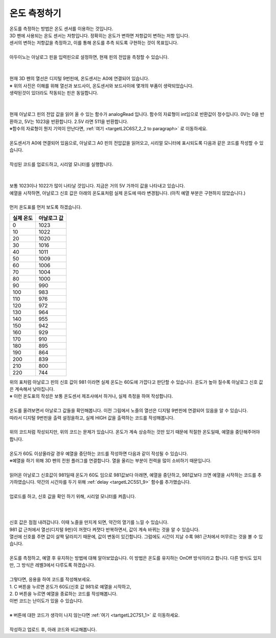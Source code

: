 온도 측정하기
^^^^^^^^^^^^^^^^^^^^^^^^^^^^^^^^^^^^

.. raw:: html

    <style> 
    .orangecircle {color:#ff5300; font-size:20px} 
    .blackcircle {color:black; font-size:20px} 
    .bluecircle {color:#3172f4; font-size:20px}
    .skybluecircle {color:#00FFFF; font-size:20px}
    .yellowcircle {color:#fbbc05; font-size:20px}
    .subtitle {color:black; font-weight:bold; font-size:28px}
    .subtitlesmall {color:black; font-weight:bold; font-size:24px}
    .blackbold {color:black; font-weight:bold;}
    .redbold {color:red; font-weight:bold;}
    </style>

.. role:: orangecircle
.. role:: blackcircle
.. role:: bluecircle
.. role:: skybluecircle
.. role:: yellowcircle
.. role:: subtitle
.. role:: subtitlesmall
.. role:: blackbold
.. role:: redbold

| 온도를 측정하는 방법은 온도 센서를 이용하는 것입니다.
| 3D 펜에 사용되는 온도 센서는 저항입니다. 정확히는 :blackbold:`온도가 변하면 저항값이 변하는 저항` 입니다.
| :blackbold:`센서의 변하는 저항값을 측정하고, 이를 통해 온도를 추측 되도록` 구현하는 것이 목표입니다.
|
| 아두이노는 아날로그 핀을 입력핀으로 설정하면, 현재 핀의 전압을 측정할 수 있습니다.
|

.. image:: ../../images/Lv2/Chapter_9/Step2_1.jpg
   :width: 600
   :align: center

|
| 현재 3D 펜의 열선은 디지털 9번핀에, 온도센서는 A0에 연결되어 있습니다.
| :blackbold:`※ 위의 사진은 이해를 위해 열선과 보드사이, 온도센서와 보드사이에 몇개의 부품이 생략되었습니다.`
| 생략된것이 있더라도 작동되는 핀은 동일합니다. 
|

.. image:: ../../images/Lv2/Chapter_9/Step2_2.jpg
   :width: 600
   :align: center

|
| 현재 아날로그 핀의 전압 값을 읽어 올 수 있는 함수가 analogRead 입니다. 함수의 자료형이 int임으로 반환값이 정수입니다. 0V는 0을 반환하고, 5V는 1023을 반환합니다. 2.5V 라면 511을 반환합니다.
| ※함수의 자료형이 뭔지 기억이 안난다면, :ref:`여기 <targetL2C6S7_2_2 to paragraph>` 로 이동하세요.

|
| 온도센서가 A0에 연결되어 있음으로, 아날로그 A0 핀의 전압값을 읽어오고, 시리얼 모니터에 표시되도록 다음과 같은 코드를 작성할 수 있습니다.

.. code-block:: c++
    :emphasize-lines: 3, 8
    :linenos:

    void setup() {
        // put your setup code here, to run once:
        Serial.begin(9600);
    }

    void loop() {
        // put your main code here, to run repeatedly:
        Serial.println(analogRead(A0));
    }

|
| 작성된 코드를 업로드하고, 시리얼 모니터를 실행합니다.
|

.. image:: ../../images/Lv2/Chapter_7/Serial_Monitor.jpg
   :width: 600
   :align: center
   
|
| 보통 1023이나 1022가 많이 나타날 것입니다. 지금은 거의 5V 가까이 값을 나타내고 있습니다.
| 예열을 시작하면, 아날로그 신호 값은 아래의 온도표처럼 실제 온도에 따라 변경됩니다. (아직 예열 부분은 구현하지 않았습니다.)
|
| 먼저 온도표를 먼저 보도록 하겠습니다.

+-----------+--------------+
| 실제 온도 | 아날로그 값  |
+===========+==============+
| 0         | 1023         |
+-----------+--------------+
| 10        | 1022         |
+-----------+--------------+
| 20        | 1020         |
+-----------+--------------+
| 30        | 1016         |
+-----------+--------------+
| 40        | 1011         |
+-----------+--------------+
| 50        | 1009         |
+-----------+--------------+
| 60        | 1006         |
+-----------+--------------+
| 70        | 1004         |
+-----------+--------------+
| 80        | 1000         | 
+-----------+--------------+
| 90        | 990          |
+-----------+--------------+
| 100       | 983          |
+-----------+--------------+
| 110       | 976          |
+-----------+--------------+
| 120       | 972          |
+-----------+--------------+
| 130       | 964          |
+-----------+--------------+
| 140       | 955          |
+-----------+--------------+
| 150       | 942          |
+-----------+--------------+
| 160       | 929          |
+-----------+--------------+
| 170       | 910          |
+-----------+--------------+
| 180       | 895          |
+-----------+--------------+
| 190       | 864          |
+-----------+--------------+
| 200       | 839          |
+-----------+--------------+
| 210       | 800          |
+-----------+--------------+
| 220       | 744          |
+-----------+--------------+

| 위의 표처럼 아날로그 핀의 신호 값이 981 이라면 실제 온도는 60도에 가깝다고 판단할 수 있습니다. 온도가 높아 질수록 아날로그 신호 값은 계속해서 낮아집니다.
| ※ 이런 온도표의 작성은 보통 온도센서 제조사에서 하거나, 실제 측정을 하여 작성합니다.
| 
| 온도를 올려보면서 아날로그 값들을 확인해봅니다. 이전 그림에서 노즐의 열선은 디지털 9번핀에 연결되어 있음을 알 수 있습니다.
| 따라서 디지털 9번핀을 출력 설정을하고, 실제 HIGH 값을 출력하는 코드를 작성해봅니다.
|

.. code-block:: c++
    :emphasize-lines: 5, 10, 11
    :linenos:

    void setup() {
        // put your setup code here, to run once:
        Serial.begin(9600);

        pinMode(9,OUTPUT);
    }

    void loop() {
        // put your main code here, to run repeatedly:   
        digitalWrite(9, HIGH); // 예열 시작
        delay(5); // 약간의 대기시간 추가
        
        Serial.println(analogRead(A0));
    }

| 위의 코드처럼 작성되지만, 위의 코드는 문제가 있습니다. 온도가 계속 상승하는 것만 있기 때문에 적절한 온도일때, 예열을 중단해주어야 합니다. 
|
| 온도가 60도 이상올라갈 경우 예열을 중단하는 코드를 작성하면 다음과 같이 작성될 수 있습니다.

.. _targetL2C9S2_2_5:

.. code-block:: c++
    :linenos:

    int tempValueA0 = 0; // A0 신호 값 저장용
    bool isHeating = false; // 온도가 목표보다 높은지 확인하는 bool 변수

    void setup() {
        // put your setup code here, to run once:
        Serial.begin(9600);

        pinMode(9,OUTPUT);
    }

    void loop() {
        // put your main code here, to run repeatedly: 
        tempValueA0 = analogRead(A0); // 아날로그 신호 값을 tempValueA0 저장

        Serial.println(tempValueA0);        

        if(tempValueA0 < 981)
        {
            digitalWrite(9, LOW); // 예열 종료
            delay(5); // 약간의 대기시간 추가

            isHeating = true;
        }
        else
        {
            digitalWrite(9, HIGH); // 예열 시작
            delay(5); // 약간의 대기시간 추가

            isHeating = false;
        }

    }

| ※예열을 하기 위해 3D 펜의 전원 플러그를 연결합니다. 열을 올리는 부분이 전력을 많이 소비하기 때문입니다.

.. image:: ../../images/Lv3/Chapter_6/Step3_1.png
   :width: 800
   :align: center

|
| 읽어온 아날로그 신호값이 981일때 온도가 60도 임으로 981값보다 아래면, 예열을 중단하고, 981값보다 크면 예열을 시작하는 코드를 추가하였습니다. 약간의 시간차를 두기 위해 :ref:`delay <targetL2C5S1_9>` 함수를 추가했습니다.
| 
| 업로드를 하고, 신호 값을 확인 하기 위해, 시리얼 모니터를 켜줍니다.
|

 .. image:: ../../images/Lv2/Chapter_9/Step2_3.png
   :width: 500
   :align: center

| 
| 신호 값은 점점 내려갑니다. 이때 노즐을 만지게 되면, 약간의 열기를 느낄 수 있습니다.
| 981 값 근처에서 열선(디지털 9핀)이 꺼졋다 켜졋다 반복하면서, 값이 계속 바뀌는 것을 알 수 있습니다.
| 열선에 신호를 주면 값이 살짝 달라지기 때문에, 값이 변동이 있긴합니다. 그럼에도 시간이 지날 수록 981 근처에서 머무르는 것을 볼 수 있습니다.
|
| 온도를 측정하고, 예열 후 유지하는 방법에 대해 알아보았습니다. 이 방법은 온도를 유지하는 OnOff 방식이라고 합니다. 다른 방식도 있지만, 그 방식은 레벨3에서 다루도록 하겠습니다.
|
| 그렇다면, 응용을 하여 코드를 작성해보세요.
| 1. C 버튼을 누르면 온도가 60도(신호 값 981)로 예열을 시작하고,
| 2. D 버튼을 누르면 예열을 종료하는 코드를 작성해봅니다. 
| 이번 코드는 :blackbold:`난이도가 있을 수 있습니다.`
|
| ※ 버튼에 대한 코드가 생각이 나지 않는다면 :ref:`여기 <tartgetL2C7S1_1>` 로 이동하세요.
|
| 작성하고 업로드 후, 아래 코드와 비교해봅니다.

.. toggle::
    
    .. code-block:: c++
        :linenos: 

        int tempValueA0 = 0; // A0 신호 값 저장용
        bool isPressedBtn = false; // 버튼이 눌러졌는지 확인하는 bool 변수

        void setup() {
            // put your setup code here, to run once:
            Serial.begin(9600);

            pinMode(11,INPUT_PULLUP); // C 버튼 디지털핀은 11
            pinMode(12,INPUT_PULLUP); // D 버튼 디지털핀은 12

            pinMode(9,OUTPUT);
        }

        void loop() {
            // put your main code here, to run repeatedly:
            if(!isPressedBtn) // isPressedBtn이 false일때 true를 반환하고, 아래를 실행합니다.
            {           
                digitalWrite(9, LOW); // 예열 종료
                delay(5);

                Serial.println("OFF"); // 예열이 되고 있지 않음을 시리얼 모니터에 표시

                if(digitalRead(11)==LOW)
                {
                    isPressedBtn = true;
                }
            }
            else // isPressedBtn이 true일때 아래를 실행합니다.
            {
                tempValueA0 = analogRead(A0); // 아날로그 신호 값을 tempValueA0 저장

                Serial.print("ON "); // 예열이 되고 있음을 시리얼 모니터에 표시

                Serial.println(tempValueA0); // 신호 값을 시리얼 모니터에 출력

                if(tempValueA0 < 981)
                {
                    digitalWrite(9, LOW); // 예열 종료
                    delay(5); // 약간의 대기시간 추가
                }
                else
                {
                    digitalWrite(9, HIGH); // 예열 시작
                    delay(5); // 약간의 대기시간 추가
                }

                if(digitalRead(12)==LOW)
                {
                    isPressedBtn = false;
                }
            }
        }

        | int tempValue를 선언하고 ?줄에서 analogRead(A0) 값을 저장했습니다. 
        | ?+2 줄에서 if(tempValue < 981) 대신 if(analogRead(A0) < 981)를 사용할 수도 있었지만, 함수를 호출하는 것 보다 변수에 접근하는 것이 더 연산속도가 빠르기 때문입니다.